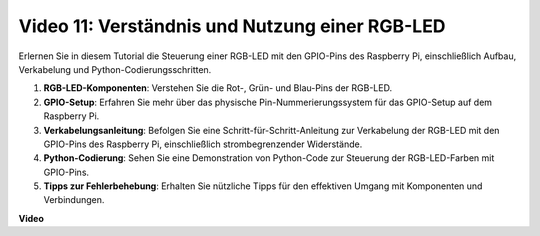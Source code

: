 Video 11: Verständnis und Nutzung einer RGB-LED
=======================================================================================

Erlernen Sie in diesem Tutorial die Steuerung einer RGB-LED mit den GPIO-Pins des Raspberry Pi, einschließlich Aufbau, Verkabelung und Python-Codierungsschritten.

1. **RGB-LED-Komponenten**: Verstehen Sie die Rot-, Grün- und Blau-Pins der RGB-LED.
2. **GPIO-Setup**: Erfahren Sie mehr über das physische Pin-Nummerierungssystem für das GPIO-Setup auf dem Raspberry Pi.
3. **Verkabelungsanleitung**: Befolgen Sie eine Schritt-für-Schritt-Anleitung zur Verkabelung der RGB-LED mit den GPIO-Pins des Raspberry Pi, einschließlich strombegrenzender Widerstände.
4. **Python-Codierung**: Sehen Sie eine Demonstration von Python-Code zur Steuerung der RGB-LED-Farben mit GPIO-Pins.
5. **Tipps zur Fehlerbehebung**: Erhalten Sie nützliche Tipps für den effektiven Umgang mit Komponenten und Verbindungen.

**Video**

.. raw:: html
    
    <iframe width="700" height="500" src="https://www.youtube.com/embed/nkFw1JfdLLo?si=XUAYVbjhM_rvr_dd" title="YouTube-Video-Player" frameborder="0" allow="accelerometer; autoplay; clipboard-write; encrypted-media; gyroscope; picture-in-picture; web-share" allowfullscreen></iframe>
